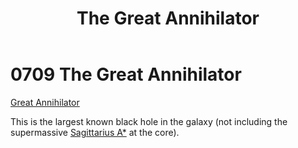 :PROPERTIES:
:ID:       c8e5aab4-1b50-4e16-b957-e91031dbaf51
:END:
#+title: The Great Annihilator
#+filetags: :beacon:
* 0709 The Great Annihilator
[[id:c8e5aab4-1b50-4e16-b957-e91031dbaf51][Great Annihilator]]

This is the largest known black hole in the galaxy (not including the
supermassive [[id:84d9b01d-a9d6-47d9-b9f9-f6154233e585][Sagittarius A*]] at the core).

[[file:img/beacons/0709.png]]
